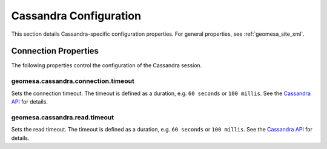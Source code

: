 Cassandra Configuration
=======================

This section details Cassandra-specific configuration properties. For general properties,
see :ref:`geomesa_site_xml`.

Connection Properties
---------------------

The following properties control the configuration of the Cassandra session.

geomesa.cassandra.connection.timeout
++++++++++++++++++++++++++++++++++++

Sets the connection timeout. The timeout is defined as a duration, e.g. ``60 seconds`` or ``100 millis``.
See the `Cassandra API`__ for details.

__ https://docs.datastax.com/en/drivers/java/3.0/com/datastax/driver/core/SocketOptions.html#setConnectTimeoutMillis-int-

geomesa.cassandra.read.timeout
++++++++++++++++++++++++++++++

Sets the read timeout. The timeout is defined as a duration, e.g. ``60 seconds`` or ``100 millis``.
See the `Cassandra API`__ for details.

__ https://docs.datastax.com/en/drivers/java/3.0/com/datastax/driver/core/SocketOptions.html#setReadTimeoutMillis-int-
